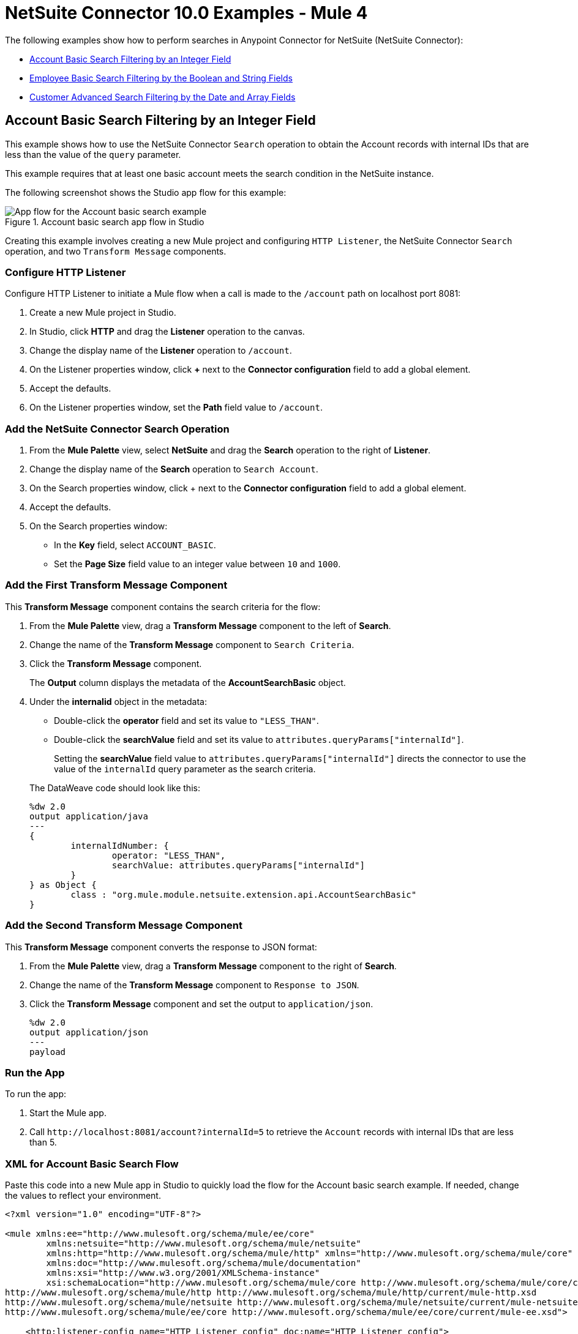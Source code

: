 = NetSuite Connector 10.0 Examples - Mule 4
:page-aliases: connectors::netsuite/netsuite-examples.adoc


The following examples show how to perform searches in Anypoint Connector for NetSuite (NetSuite Connector):

* <<account-basic-search,Account Basic Search Filtering by an Integer Field>>
* <<employee-basic-search,Employee Basic Search Filtering by the Boolean and String Fields>>
* <<customer-advanced-search,Customer Advanced Search Filtering by the Date and Array Fields>>

[[account-basic-search]]
== Account Basic Search Filtering by an Integer Field

This example shows how to use the NetSuite Connector `Search` operation to obtain the Account records with internal IDs that are less than the value of the `query` parameter.

This example requires that at least one basic account meets the search condition in the NetSuite instance.

The following screenshot shows the Studio app flow for this example:

.Account basic search app flow in Studio
image::netsuite-examples-search-account.png[App flow for the Account basic search example]

Creating this example involves creating a new Mule project and configuring `HTTP Listener`, the NetSuite Connector `Search` operation, and two `Transform Message` components.

=== Configure HTTP Listener

Configure HTTP Listener to initiate a Mule flow when a call is made to the `/account` path on localhost port 8081:

. Create a new Mule project in Studio.
. In Studio, click *HTTP* and drag the *Listener* operation to the canvas.
. Change the display name of the *Listener* operation to `/account`.
. On the Listener properties window, click *+* next to the *Connector configuration* field to add a global element.
. Accept the defaults.
. On the Listener properties window, set the *Path* field value to `/account`.

=== Add the NetSuite Connector Search Operation

. From the *Mule Palette* view, select *NetSuite* and drag the *Search* operation to the right of *Listener*.
. Change the display name of the *Search* operation to `Search Account`.
. On the Search properties window, click + next to the *Connector configuration* field to add a global element.
. Accept the defaults.
. On the Search properties window:
**  In the *Key* field, select `ACCOUNT_BASIC`.
**  Set the *Page Size* field value to an integer value between `10` and `1000`.

=== Add the First Transform Message Component

This *Transform Message* component contains the search criteria for the flow:

. From the *Mule Palette* view, drag a *Transform Message* component to the left of *Search*.
. Change the name of the *Transform Message* component to `Search Criteria`.
. Click the *Transform Message* component.
+
The *Output* column displays the metadata of the *AccountSearchBasic* object.
+
. Under the *internalid* object in the metadata:
** Double-click the *operator* field and set its value to `"LESS_THAN"`.
** Double-click the *searchValue* field and set its value to `attributes.queryParams["internalId"]`.
+
Setting the *searchValue* field value to `attributes.queryParams["internalId"]` directs the connector to use the value of the `internalId` query parameter as the search criteria.

+
--
The DataWeave code should look like this:

[source,dataweave,linenums]
----
%dw 2.0
output application/java
---
{
	internalIdNumber: {
		operator: "LESS_THAN",
		searchValue: attributes.queryParams["internalId"]
	}
} as Object {
	class : "org.mule.module.netsuite.extension.api.AccountSearchBasic"
}
----
--

=== Add the Second Transform Message Component

This *Transform Message* component converts the response to JSON format:

. From the *Mule Palette* view, drag a *Transform Message* component to the right of *Search*.
. Change the name of the *Transform Message* component to `Response to JSON`.
. Click the *Transform Message* component and set the output to `application/json`.
+
[source,dataweave,linenums]
----
%dw 2.0
output application/json
---
payload
----

=== Run the App

To run the app:

. Start the Mule app.
. Call `+http://localhost:8081/account?internalId=5+` to retrieve the `Account` records with internal IDs that are less than 5.

=== XML for Account Basic Search Flow

Paste this code into a new Mule app in Studio to quickly load the flow for the Account basic search example. If needed, change the values to reflect your environment.

[source]
----
<?xml version="1.0" encoding="UTF-8"?>

<mule xmlns:ee="http://www.mulesoft.org/schema/mule/ee/core"
	xmlns:netsuite="http://www.mulesoft.org/schema/mule/netsuite"
	xmlns:http="http://www.mulesoft.org/schema/mule/http" xmlns="http://www.mulesoft.org/schema/mule/core"
	xmlns:doc="http://www.mulesoft.org/schema/mule/documentation"
	xmlns:xsi="http://www.w3.org/2001/XMLSchema-instance"
	xsi:schemaLocation="http://www.mulesoft.org/schema/mule/core http://www.mulesoft.org/schema/mule/core/current/mule.xsd
http://www.mulesoft.org/schema/mule/http http://www.mulesoft.org/schema/mule/http/current/mule-http.xsd
http://www.mulesoft.org/schema/mule/netsuite http://www.mulesoft.org/schema/mule/netsuite/current/mule-netsuite.xsd
http://www.mulesoft.org/schema/mule/ee/core http://www.mulesoft.org/schema/mule/ee/core/current/mule-ee.xsd">

    <http:listener-config name="HTTP_Listener_config" doc:name="HTTP Listener config">
        <http:listener-connection host="0.0.0.0" port="8081"/>
    </http:listener-config>

    <netsuite:config name="NetSuite_Config" doc:name="NetSuite Config">
        <netsuite:login-authentication-connection
    		email="${email}" password="${password}" account="${account}"
    		roleId="${roleId}" applicationId="${applicationId}" />
    </netsuite:config>

    <flow name="netsuite-search-account">
	    <http:listener doc:name="/account" config-ref="HTTP_Listener_config" path="/account"/>
	    <ee:transform doc:name="Search Criteria">
		    <ee:message >
			    <ee:set-payload ><![CDATA[%dw 2.0
output application/java
---
{
	internalIdNumber: {
		operator: "LESS_THAN",
		searchValue: attributes.queryParams["internalId"]
	}
} as Object {
	class : "org.mule.module.netsuite.extension.api.AccountSearchBasic"
}]]></ee:set-payload>
			</ee:message>
		</ee:transform>
		<netsuite:search key="ACCOUNT_BASIC" doc:name="Search Account" config-ref="NetSuite_Config" pageSize="10"/>
		<ee:transform doc:name="Response to Json">
			<ee:message >
				<ee:set-payload ><![CDATA[%dw 2.0
output application/json
---
payload]]></ee:set-payload>
			</ee:message>
		</ee:transform>
	</flow>
</mule>
----

[[employee-basic-search]]
== Employee Basic Search Filtering by the Boolean and String Fields

This example shows how to use the `Search` operation to obtain the inactive `Employee` records that have last names beginning with a specified letter.

This example requires that at least one employee record in the NetSuite instance meets the search conditions.

The following screenshot shows the Studio app flow for the Employee basic search example:

.Employee basic search app flow in Studio
image::netsuite-examples-search-employee.png[App flow for the Employee basic search example]

Creating this example involves creating a new Mule project and configuring `HTTP Listener`, the NetSuite Connector `Search` operation, and two `Transform Message` components.

=== Configure HTTP Listener

Configure HTTP Listener to initiate a Mule flow when a call is made to the `/employee` path on localhost port 8081:

. In Studio, click *HTTP* and drag the *Listener* operation to the canvas.
. Change the display name of the *Listener* operation to `/employee`.
. Either select an existing global element or create a new one for *HTTP Listener* and keep the defaults.
. On the Listener properties window, set the *Path* field value to `/employee`.

=== Add the NetSuite Connector Search Operation

. From the *Mule Palette* view, select *NetSuite* and drag the *Search* operation to the right of *HTTP Listener*.
. Change the display name of the *Search* operation to `Search Employee`.
. Select an existing global element or create a new one for the *Search* operation.
. On the Search properties window:
**  In the *Key* field, select `Employee_BASIC`.
**  Set the *Page Size* field value to an integer value between `10` and `1000`.

=== Add the First Transform Message Component

This *Transform Message* component contains the search criteria for the flow:

. From the *Mule Palette* view, drag the *Transform Message* component to the left of *Search*.
. Change the name of the *Transform Message* component to `Search Criteria`.
. Click the *Transform Message* component.
+
The *Output* column displays the metadata of the *EmployeeSearchBasic* object.
+
. Under the *isInactive* object in the metadata, double-click the *searchValue* field and set its value to `attributes.queryParams["isInactive"]`.
+
This value directs the connector to search for inactive employee accounts.
+
. Under the *lastName* object:
** Double-click the *operator* field and set its value to `STARTS_WITH`.
** Double-click the *searchValue* field and set its value to `attributes.queryParams["lastName"]`.
+
This value directs the connector to search employee last names.

The DataWeave code should look like this:

[source,dataweave,linenums]
----
%dw 2.0
output application/java
---
{
	isInactive: {
		searchValue: attributes.queryParams["isInactive"]
	},
	lastName: {
		operator: "STARTS_WITH",
		searchValue: attributes.queryParams["lastName"]
	}
} as Object {
	class : "org.mule.module.netsuite.extension.api.EmployeeSearchBasic"
}
----

=== Add the Second Transform Message Component

This *Transform Message* component converts the response to JSON format:

. From the *Mule Palette* view, drag a *Transform Message* component to the right of *Search*.
. Click *Transform Message* and set the output to `application/json`:
+
[source,dataweave,linenums]
----
%dw 2.0
output application/json
---
payload
----

=== Run the App

. Start the Mule app.
. Call `+http://localhost:8081/employee?isInactive=false&lastName=A+` to retrieve the inactive `Employee` records that have last names beginning with `A`.

=== XML for Employee Basic Search Flow

Paste this code into a new Mule app in Studio to quickly load the flow for the Employee basic search example. If needed, change the values to reflect your environment.

[source]
----
<?xml version="1.0" encoding="UTF-8"?>

<mule xmlns:ee="http://www.mulesoft.org/schema/mule/ee/core"
	xmlns:netsuite="http://www.mulesoft.org/schema/mule/netsuite"
	xmlns:http="http://www.mulesoft.org/schema/mule/http" xmlns="http://www.mulesoft.org/schema/mule/core"
	xmlns:doc="http://www.mulesoft.org/schema/mule/documentation"
	xmlns:xsi="http://www.w3.org/2001/XMLSchema-instance"
	xsi:schemaLocation="http://www.mulesoft.org/schema/mule/core http://www.mulesoft.org/schema/mule/core/current/mule.xsd
http://www.mulesoft.org/schema/mule/http http://www.mulesoft.org/schema/mule/http/current/mule-http.xsd
http://www.mulesoft.org/schema/mule/netsuite http://www.mulesoft.org/schema/mule/netsuite/current/mule-netsuite.xsd
http://www.mulesoft.org/schema/mule/ee/core http://www.mulesoft.org/schema/mule/ee/core/current/mule-ee.xsd">

    <http:listener-config name="HTTP_Listener_config" doc:name="HTTP Listener config">
        <http:listener-connection host="0.0.0.0" port="8081"/>
    </http:listener-config>

    <netsuite:config name="NetSuite_Config" doc:name="NetSuite Config">
        <netsuite:login-authentication-connection
    		email="${email}" password="${password}" account="${account}"
    		roleId="${roleId}" applicationId="${applicationId}" />
    </netsuite:config>

    <flow name="netsuite-search-employee">
    		<http:listener doc:name="/employee" config-ref="HTTP_Listener_config"
    			path="/employee" />
    		<ee:transform doc:name="Search Criteria">
    			<ee:message >
    				<ee:set-payload ><![CDATA[%dw 2.0
    output application/java
    ---
    {
    	isInactive: {
    		searchValue: attributes.queryParams["isInactive"]
    	},
    	lastName: {
    		operator: "STARTS_WITH",
    		searchValue: attributes.queryParams["lastName"]
    	}
    } as Object {
    	class : "org.mule.module.netsuite.extension.api.EmployeeSearchBasic"
    }]]></ee:set-payload>
    			</ee:message>
    		</ee:transform>
    		<netsuite:search doc:name="Search Employee"config-ref="NetSuite_Config" key="EMPLOYEE_BASIC" pageSize="10" />
    		<ee:transform doc:name="Response to Json">
    			<ee:message >
    				<ee:set-payload ><![CDATA[%dw 2.0
    output application/json
    ---
    payload]]></ee:set-payload>
    			</ee:message>
    		</ee:transform>
    	</flow>
</mule>
----

[[customer-advanced-search]]
== Customer Advanced Search Filtering by the Date and Array fields

This example shows how to use the `Search` operation to obtain the customer records that were created after 2015 and that are in the `LEAD` stage.

This examples requires that at least one customer record meets the search conditions in the NetSuite instance.

The following screenshot shows the Studio app flow for this example:

.Customer advanced search app flow in Studio
image::netsuite-examples-search-customer.png[App flow for the Customer advanced search example]

Creating this example involves creating a new Mule project and configuring `HTTP Listener`, the NetSuite `Search` operation, three `Transform Message` components, and a `For-Each` scope.

=== Configure HTTP Listener

Configure HTTP Listener to initiate a Mule flow when a call is made to the `/customer` path on localhost port 8081:

. In Studio, click *HTTP* and drag the *Listener* operation to the canvas.
. Change the display name of the *Listener* operation to `/customer`.
. Select an existing global element or create a new one for the *Listener* operation.
. On the Listener properties window, set the *path* field value to `/customer`.

=== Add the NetSuite Connector Search Operation

. From the *Mule Palette* view, select *NetSuite* and drag the *Search* operation to the right of *Listener*.
. Change the display name of the *Search* operation to `Search Customer Advanced`.
. Select an existing global element or create a new one for the *Search* operation.
. On the Search properties window:
** In the *Key* field, select `CUSTOMER_ADVANCED`.
** Set the *Page Size* field value to an integer value between `10` and `1000`.

=== Add the First Transform Message Component

This *Transform Message* component configures custom labels for the search results and specifies the search criteria for the flow:

. From the *Mule Palette* view, drag the *Transform Message* component to the left of *Search*.
. Change the name of the *Transform Message* component to `Search Criteria`.
. Click the *Transform Message* component.
+
The *Output* column displays the metadata of the *CustomerSearchAdvanced* object.
+
. To configure the fields in the search results:
.. Under *CustomerSearchAdvanced*, expand the *basic* object.
.. Expand *dateCreated*.
.. Double-click the *customLabel* field and set its value to `"Created"`.
.. Under the *entityId* object, double-click the *customLabel* field and set its value to `"Entity ID"`.
.. Under the *stage* object, double-click the *customLabel* field and set its value to `Stage`.
. To configure the search criteria for the flow:
.. Under *CustomerSearchAdvanced*, expand the *Criteria* object.
.. Expand the *basic* object.
.. Under the *dateCreated* object, double-click the *operator* field and set its value to `"AFTER"`.
.. Double-click the *searchValue* field and set its value to `attributes.queryParams["dateCreated"] as LocalDateTime {format: "yyyy-MM-dd HH:mm:ss.SSS"}`.
+
This setting converts the value of the `dateCreated` query parameter to the `LocalDateTime` format.
+
.. Expand the *stage* object.
.. Double-click the *operator* field and set its value to `"ANY_OF"`.
.. Double-click the *searchValue* field and set its value to `[attributes.queryParams["stage"]]`.
+
This setting converts the value from the `stage` query parameter to an array item.

The DataWeave code should look like this:

[source,dataweave,linenums]
----
%dw 2.0
output application/java
---
{
	columns: {
		basic: {
			dateCreated: [{
				customLabel: "Created"
			}],
			entityId: [{
				customLabel: "Entity Id"
			}],
			stage: [{
				customLabel: "Stage"
			}]
		}
	},
	criteria: {
		basic: {
			dateCreated: {
				operator: "AFTER",
				searchValue: attributes.queryParams["dateCreated"] as LocalDateTime {format: "yyyy-MM-dd HH:mm:ss.SSS"}
			},
			stage: {
				operator: "ANY_OF",
				searchValue: [attributes.queryParams["stage"]]
			}
		}
	}
} as Object {
	class : "org.mule.module.netsuite.extension.api.CustomerSearchAdvanced"
}
----

=== Add a For-Each Scope

A `For-Each` scope processes each record on the list returned by the `Search` operation individually so that the records can be displayed on the console.

. From the *Mule Palette* view, drag a *For-Each* scope to the right of *Search*.
. Drag a *Transform Message* component inside the *For Each* box and replace the DataWeave code in the Transform Message *Output* column with this code:
+
[source,dataweave,linenums]
----
%dw 2.0
output application/json
---
{
	entityId: payload.entityId,
	dateCreated: payload.dateCreated,
	stage: payload.stage
}
----
+
. Drag a *Logger* component from the *Mule Palette* view to the right of *Transform*, inside the *For Each* box.
. Change the display name of the *Logger* operation to `Log Customer`.
. On the Logger properties window, set the *Message* field value to `#[payload]`.

=== Add a Third Transform Message Component

This *Transform Message* component converts the response to JSON format:

. From the *Mule Palette* view, drag another *Transform Message* component to the end of the flow, outside the *For Each* box.
. Change the name of the *Transform Message* component to `Response to JSON`.
. Click *Transform Message* and set the output to `application/json`:
+
[source,dataweave,linenums]
----
%dw 2.0
output application/json
---
payload
----
+
. Start the Mule app.
. Call `+http://localhost:8081/customer?dateCreated=2015-02-02%2000:00:00.000&stage=LEAD+`.

=== XML for the Customer Advanced Search Flow

Paste this code into a new Mule app in Studio to quickly load the flow for the Customer Advanced Search example. If needed, change the values to reflect your environment.

[source]
----
<?xml version="1.0" encoding="UTF-8"?>

<mule xmlns:ee="http://www.mulesoft.org/schema/mule/ee/core"
	xmlns:netsuite="http://www.mulesoft.org/schema/mule/netsuite"
	xmlns:http="http://www.mulesoft.org/schema/mule/http" xmlns="http://www.mulesoft.org/schema/mule/core"
	xmlns:doc="http://www.mulesoft.org/schema/mule/documentation"
	xmlns:xsi="http://www.w3.org/2001/XMLSchema-instance"
	xsi:schemaLocation="http://www.mulesoft.org/schema/mule/core http://www.mulesoft.org/schema/mule/core/current/mule.xsd
http://www.mulesoft.org/schema/mule/http http://www.mulesoft.org/schema/mule/http/current/mule-http.xsd
http://www.mulesoft.org/schema/mule/netsuite http://www.mulesoft.org/schema/mule/netsuite/current/mule-netsuite.xsd
http://www.mulesoft.org/schema/mule/ee/core http://www.mulesoft.org/schema/mule/ee/core/current/mule-ee.xsd">

    <http:listener-config name="HTTP_Listener_config" doc:name="HTTP Listener config">
        <http:listener-connection host="0.0.0.0" port="8081"/>
    </http:listener-config>

    <netsuite:config name="NetSuite_Config" doc:name="NetSuite Config">
        <netsuite:login-authentication-connection
    		email="${email}" password="${password}" account="${account}"
    		roleId="${roleId}" applicationId="${applicationId}" />
    </netsuite:config>

    <flow name="netsuite-search-customer-advanced">
    		<http:listener doc:name="/customer" config-ref="HTTP_Listener_config" path="/customer"/>
    		<ee:transform doc:name="Search Criteria">
    			<ee:message>
    				<ee:set-payload><![CDATA[%dw 2.0
    output application/java
    ---
    {
    	columns: {
    		basic: {
    			dateCreated: [{
    				customLabel: "Created"
    			}],
    			entityId: [{
    				customLabel: "Entity Id"
    			}],
    			stage: [{
    				customLabel: "Stage"
    			}]
    		}
    	},
    	criteria: {
    		basic: {
    			dateCreated: {
    				operator: "AFTER",
    				searchValue: attributes.queryParams["dateCreated"] as LocalDateTime {format: "yyyy-MM-dd HH:mm:ss.SSS"}
    			},
    			stage: {
    				operator: "ANY_OF",
    				searchValue: [attributes.queryParams["stage"]]
    			}
    		}
    	}
    } as Object {
    	class : "org.mule.module.netsuite.extension.api.CustomerSearchAdvanced"
    }]]></ee:set-payload>
    			</ee:message>
    		</ee:transform>
    		<netsuite:search key="CUSTOMER_ADVANCED" doc:name="Search Customer Advanced" config-ref="NetSuite_Config" pageSize="10"/>
    		<foreach doc:name="For Each">
    			<ee:transform doc:name="Transform Customer">
    				<ee:message >
    					<ee:set-payload ><![CDATA[%dw 2.0
    output application/json
    ---
    {
    	entityId: payload.entityId,
    	dateCreated: payload.dateCreated,
    	stage: payload.stage
    }]]></ee:set-payload>
    				</ee:message>
    			</ee:transform>
    			<logger level="INFO" doc:name="Logger Customer" message="#[payload]"/>
    		</foreach>
    		<ee:transform doc:name="Response to Json">
    			<ee:message >
    				<ee:set-payload ><![CDATA[%dw 2.0
    output application/json
    ---
    payload]]></ee:set-payload>
    			</ee:message>
    		</ee:transform>
    	</flow>
</mule>
----


== See Also

*  xref:connectors::introduction/introduction-to-anypoint-connectors.adoc[Introduction to Anypoint Connectors]
* https://help.mulesoft.com[MuleSoft Help Center]
